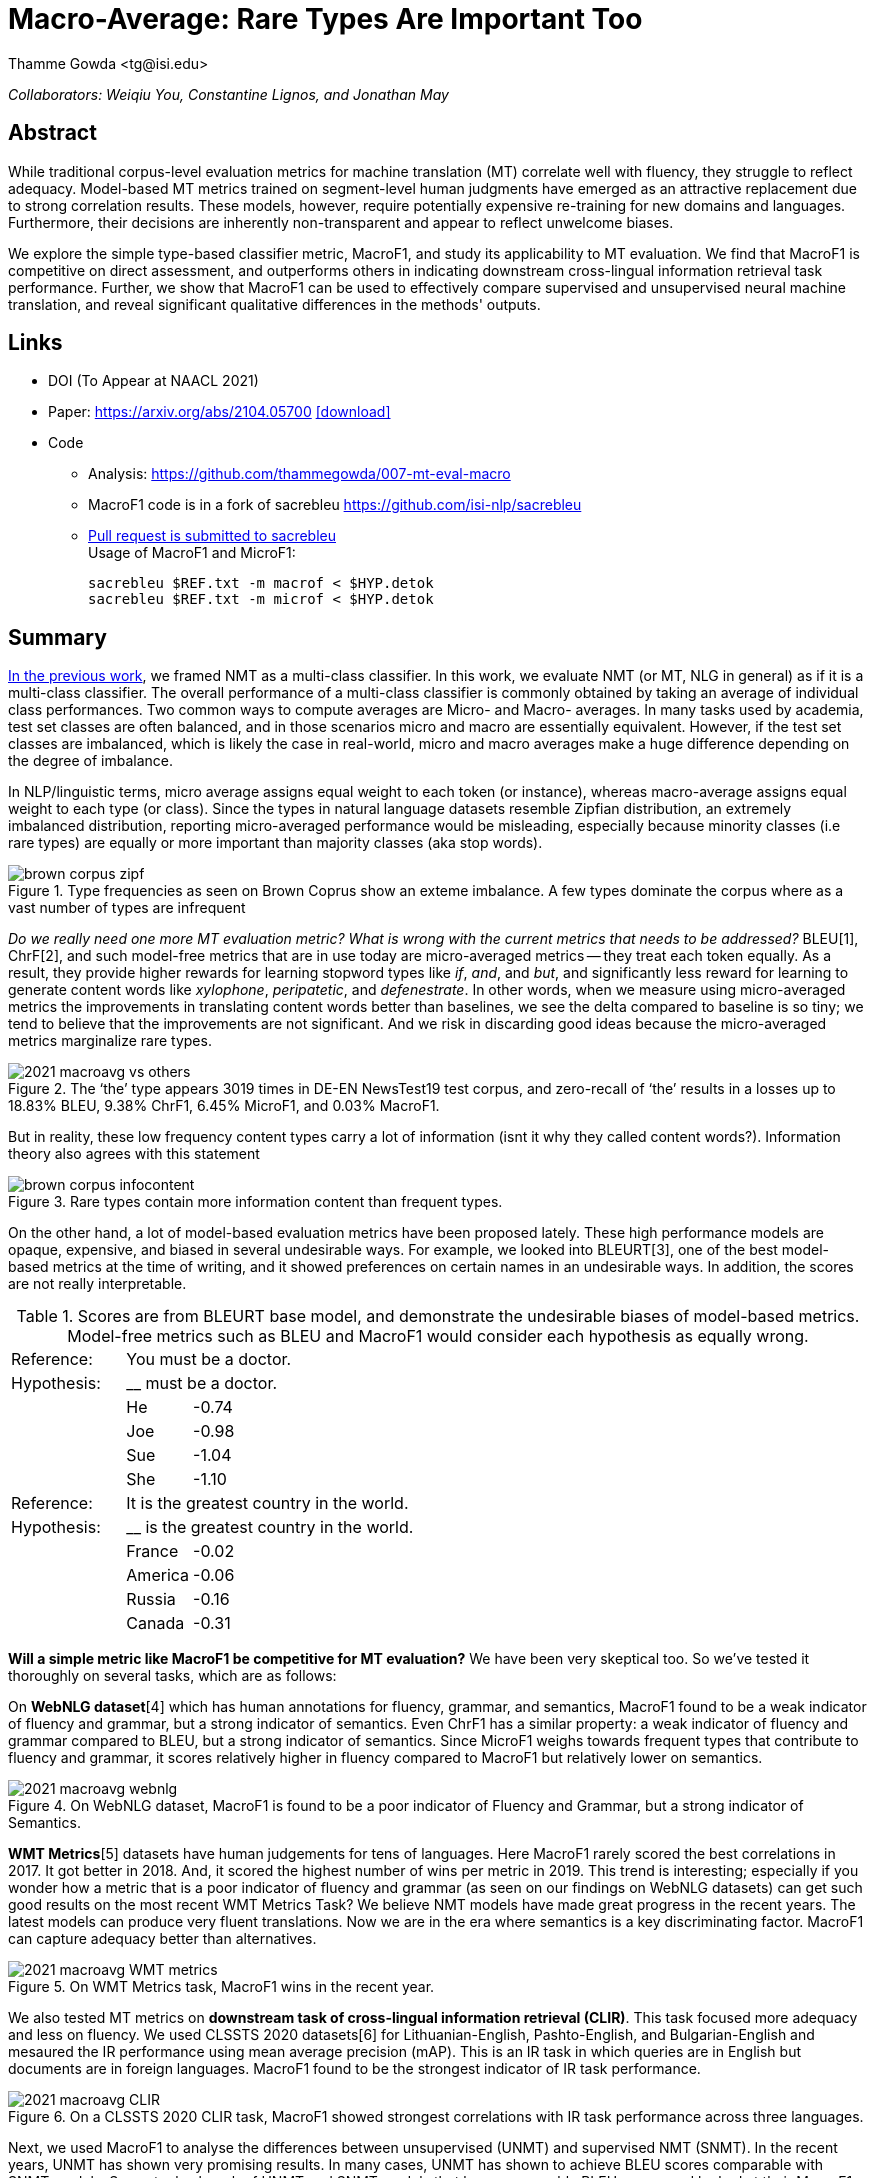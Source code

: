 = Macro-Average: Rare Types Are Important Too
:author: Thamme Gowda <tg@isi.edu>
//; Jonathan May <jonmay@isi.edu>
:date: 2021-03-11 10:20
// :modified: 2020-12-04 18:40
:tags: NMT
:category: Paper
:template: article
:slug: macroavg-rare-types-important
:icons: font
:lang: en
:summary: Macro-Average: Rare Types Are Important Too
:description: We explore the simple type-based classifier metric, \maf1, and study its applicability to MT evaluation. \
We find that MacroF1 is competitive on direct assessment, and outperforms others in indicating downstream cross-lingual information retrieval task performance. \
Further, we show that MacroF1 can be used to effectively compare supervised and unsupervised neural machine translation, and reveal significant qualitative differences in the methods' outputs.

__Collaborators: Weiqiu You, Constantine Lignos, and Jonathan May__


== Abstract

While traditional corpus-level evaluation metrics for machine translation (MT) correlate well with fluency, they struggle to reflect adequacy. Model-based MT metrics trained on segment-level human judgments have emerged as an attractive replacement due to strong correlation results. These models, however, require potentially expensive re-training for new domains and languages. Furthermore, their decisions are inherently non-transparent and appear to reflect unwelcome biases.

We explore the simple type-based classifier metric, MacroF1, and study its applicability to MT evaluation. We find that $$MacroF1$$ is competitive on direct assessment, and outperforms others in indicating downstream cross-lingual information retrieval task performance. Further, we show that $$MacroF1$$ can be used to effectively compare supervised and unsupervised neural machine translation, and reveal significant qualitative differences in the methods' outputs.

== Links

* DOI (To Appear at NAACL 2021)
* Paper: https://arxiv.org/abs/2104.05700  https://arxiv.org/pdf/2104.05700.pdf[icon:download[2x,role=red]^]
* Code
   ** Analysis: https://github.com/thammegowda/007-mt-eval-macro
   ** MacroF1 code is in a fork of sacrebleu https://github.com/isi-nlp/sacrebleu +
   ** https://github.com/mjpost/sacrebleu/pull/153[Pull request is submitted to sacrebleu] +
   Usage of MacroF1 and MicroF1: +
+
[source,bash]
----
sacrebleu $REF.txt -m macrof < $HYP.detok
sacrebleu $REF.txt -m microf < $HYP.detok
----

== Summary
link:{filename}2020-optimal-vocab-nmt.adoc[In the previous work], we framed NMT as a multi-class classifier. In this work, we evaluate NMT (or MT, NLG in general) as if it is a multi-class classifier. The overall performance of a multi-class classifier is commonly obtained by taking an average of individual class performances. Two common ways to compute averages are Micro- and Macro- averages. In many tasks used by academia, test set classes are often balanced, and in those scenarios micro and macro are essentially equivalent. However, if the test set classes are imbalanced, which is likely the case in real-world, micro and macro averages make a huge difference depending on the degree of imbalance.

In NLP/linguistic terms, micro average assigns equal weight to each token (or instance), whereas macro-average assigns equal weight to each type (or class). Since the types in natural language datasets resemble Zipfian distribution, an extremely imbalanced distribution, reporting micro-averaged performance would be misleading, especially because minority classes (i.e rare types) are equally or more important than majority classes (aka stop words).

image::{static}/images/brown-corpus-zipf.png[title="Type frequencies as seen on Brown Coprus show an exteme imbalance. A few types dominate the corpus where as a vast number of types are infrequent"]

_Do we really need one more MT evaluation metric? What is wrong with the current metrics that needs to be addressed?_ BLEU[1], ChrF[2], and such model-free metrics that are in use today are micro-averaged metrics -- they treat each token equally. As a result, they provide higher rewards for learning stopword types like __if__, __and__, and __but__, and significantly less reward for learning to generate content words like _xylophone_, _peripatetic_, and _defenestrate_. In other words, when we measure using micro-averaged metrics the improvements in translating content words better than baselines, we see the delta compared to baseline is so tiny; we tend to believe that the improvements are not significant. And we risk in discarding good ideas because the micro-averaged metrics marginalize rare types.

image::{static}/images/2021-macroavg-vs-others.png[title="The ‘the’ type appears 3019 times in DE-EN NewsTest19 test corpus, and zero-recall of ‘the’ results in a losses up to 18.83% BLEU, 9.38% ChrF1, 6.45% MicroF1, and 0.03% MacroF1."]
But in reality, these low frequency content types carry a lot of information (isnt it why they called content words?). Information theory also agrees with this statement

image::{static}/images/brown-corpus-infocontent.png[title="Rare types contain more information content than frequent types."]

On the other hand, a lot of model-based evaluation metrics have been proposed lately. These high performance models are opaque, expensive, and biased in several undesirable ways. For example, we looked into BLEURT[3], one of the best model-based metrics at the time of writing, and it showed preferences on certain names in an undesirable ways. In addition, the scores are not really interpretable.

[cols="2,1,12", frame="none", grid="none", title="Scores are from BLEURT base model, and demonstrate the undesirable biases of model-based metrics. Model-free metrics such as BLEU and MacroF1 would consider each hypothesis as equally wrong."]
|===
| Reference:  2+| You must be a doctor.
| Hypothesis: 2+| __ must be a doctor.
| | He  | -0.74
| | Joe | -0.98
| | Sue | -1.04
| | She | -1.10

| Reference:  2+| It is the greatest country in the world.
| Hypothesis: 2+| __ is the greatest country in the world.
| | France  | -0.02
| | America | -0.06
| | Russia  | -0.16
| | Canada  | -0.31
|===

*Will a simple metric like MacroF1 be competitive for MT evaluation?* We have been very skeptical too. So we've tested it thoroughly on several tasks, which are as follows:

On *WebNLG dataset*[4] which has human annotations for fluency, grammar, and semantics, MacroF1 found to be a weak indicator of fluency and grammar, but a strong indicator of semantics. Even ChrF1 has a similar property: a weak indicator of fluency and grammar compared to BLEU, but a strong indicator of semantics. Since MicroF1 weighs towards frequent types that contribute to fluency and grammar, it scores relatively higher in fluency compared to MacroF1 but relatively lower on semantics.

image::{static}/images/2021-macroavg-webnlg.png[title="On WebNLG dataset, MacroF1 is found to be a poor indicator of Fluency and Grammar, but a strong indicator of Semantics."]

*WMT Metrics*[5] datasets have human judgements for tens of languages. Here MacroF1 rarely scored the best correlations in 2017. It got better in 2018. And, it scored the highest number of wins per metric in 2019. This trend is interesting; especially if you wonder how a metric that is a poor indicator of fluency and grammar (as seen on our findings on WebNLG datasets) can get such good results on the most recent WMT Metrics Task? We believe NMT models have made great progress in the recent years. The latest models can produce very fluent translations. Now we are in the era where semantics is a key discriminating factor. MacroF1 can capture adequacy better than alternatives.

image::{static}/images/2021-macroavg-WMT-metrics.png[title="On WMT Metrics task, MacroF1 wins in the recent year."]

We also tested MT metrics on *downstream task of cross-lingual information retrieval (CLIR)*. This task focused more adequacy and less on fluency. We used CLSSTS 2020 datasets[6] for Lithuanian-English, Pashto-English, and Bulgarian-English and mesaured the IR performance using mean average precision (mAP). This is an IR task in which queries are in English but documents are in foreign languages. MacroF1 found to be the strongest indicator of IR task performance.

image::{static}/images/2021-macroavg-CLIR.png[title="On a CLSSTS 2020 CLIR task, MacroF1 showed strongest correlations with IR task performance across three languages."]

Next, we used MacroF1 to analyse the differences between unsupervised (UNMT) and supervised NMT (SNMT). In the recent years, UNMT has shown very promising results. In many cases, UNMT has shown to achieve BLEU scores comparable with SNMT models. So we took a bunch of UNMT and SNMT models that have comparable BLEU scores and looked at their MacroF1 scores. Even though UNMT models have a comparable BLEU scores they are lagging behind SNMT by considerable margin in terms of MacroF1.

image::{static}/images/2021-macroavg-snmt-unmt-diff.png[title="Even though SNMT and UNMT achieve comparable BLEU scores, they differ significantly in terms of MacroF1."]

As an added bonus, MacroF1 score can be broken down into individual type/class F1 scores. We looked at how the performance varies across all the types in vocabulary. On high frequency types, UNMT models are relatively better (i.e. better F1 score) than SNMT, which results in fluent outputs, hence good BLEU scores, but UNMT is relatively poorer in translating low frequency types, hence lower MacroF1 than SNMT.

image::{static}/images/2021-macroavg-snmt-unmt-enfr.png[title="SNMT vs UNMT MacroF1 on the most frequent 500 types on EN-FR test set. UNMT outperforms SNMT on frequent types, howver, SNMT is generally better than UNMT on rare types. This trend is similar on the other languages we tested: FR-EN, EN-DE, DE-EN, EN-RO, and RO-EN."]


__To learn more about this work, please refer to our paper. Send any questions to `tg(at)isi.edu`.__


==  Citation


[bibtex]
----
% Arxiv preprint
@misc{gowda2021macroaverage,
      title={Macro-Average: Rare Types Are Important Too},
      author={Thamme Gowda and Weiqiu You and Constantine Lignos and Jonathan May},
      year={2021},
      eprint={2104.05700},
      archivePrefix={arXiv},
      primaryClass={cs.CL}
}

% To Appear at NAACL-HLT 2021:
@inproceedings{gowda-etal-2021-macro-average,
    title = "Macro-Average: Rare Types Are Important Too",
    author = "Gowda, Thamme and
    You, Weiqiu and
    Lignose, Constantine and
    May, Jonathan ",
    booktitle = "The Association for Computational Linguistics: NAACL-HLT 2021",
    publisher = "Association for Computational Linguistics",
    month = jun,
    year = "2021",
    address = "Online",
}

----

== Acknowledgements

Thanks to Shantanu Agarwal, Joel Barry, and Scott Miller for their help with CLSSTS CLIR experiments, and Daniel Cohen for the valuable discussions on IR evaluation metrics.

== References
. Kishore Papineni, Salim Roukos, Todd Ward, and Wei-Jing Zhu. 2002. Bleu: a Method for Automatic Evaluation of Machine Translation. In Proceedings of the 40th Annual Meeting of the Association for Computational Linguistics. AssociationforComputationalLinguistics,Philadelphia,Pennsylvania,USA,311–318. https://doi.org/10.3115/1073083.1073135

. Maja Popović. 2015. ChrF: Character n-gram F-score for automatic MT evaluation. In Proceedings of the Tenth Workshop on Statistical Machine Translation. Association for Computational Linguistics, Lisbon, Portugal, 392–395. https://doi.org/10.18653/v1/W15-3049

. Thibault Sellam, Dipanjan Das, and Ankur Parikh. 2020. BLEURT: Learning Robust Metrics for Text Generation. In Proceedings of the 58th Annual Meeting of the Association for Computational Linguistics. Association for Computational Linguistics,Online,7881–7892. https://www.aclweb.org/anthology/2020.acl-main.704 https://github.com/google-research/bleurt

. Claire Gardent, Anastasia Shimorina, Shashi Narayan, and Laura Perez-Beltrachini. 2017. Creating Training Corpora for NLG Micro-Planners. In Proceedings of the 55th Annual Meeting of the Association for Computational Linguistics (Volume1:LongPapers).AssociationforComputationalLinguistics,179–188. https://doi.org/10.18653/v1/P17-1017 https://gitlab.com/webnlg/webnlg-human-evaluation

. Qingsong Ma, Johnny Wei, Ondřej Bojar, and Yvette Graham. 2019. Results of the WMT19 Metrics Shared Task: Segment-Level and Strong MT Systems Pose Big Challenges. In Proceedings of the Fourth Conference on Machine Translation (Volume 2: Shared Task Papers, Day 1). Association for Computational Linguistics, Florence, Italy, 62–90. http://www.aclweb.org/anthology/W19-5302  http://www.statmt.org/wmt19/metrics-task.html

. Ilya Zavorin, Aric Bills, Cassian Corey, Michelle Morrison, Audrey Tong, and Richard Tong. 2020. Corpora for Cross- Language Information Retrieval in Six Less-Resourced Languages. In Proceedings of the workshop on Cross-Language Search and Summarization of Text and Speech (CLSSTS2020). European Language Resources Association, Marseille, France, 7–13. https://www.aclweb.org/anthology/2020.clssts-1.2 http://users.umiacs.umd.edu/~oard/clssts/